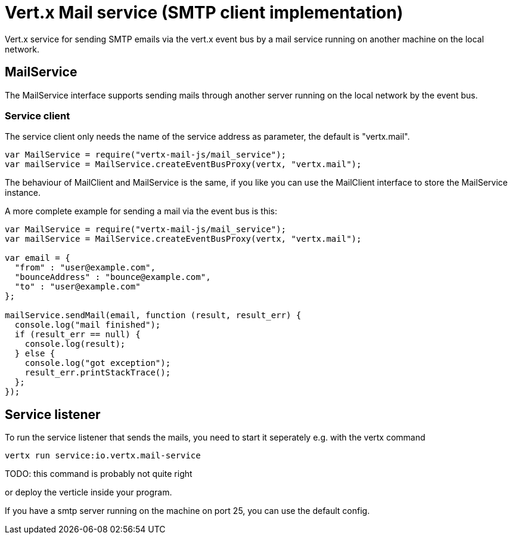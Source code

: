 = Vert.x Mail service (SMTP client implementation)

Vert.x service for sending SMTP emails via the vert.x event bus by
a mail service running on another machine on the local network.

== MailService

The MailService interface supports sending mails through another server running
on the local network by the event bus.

=== Service client

The service client only needs the name of the service address as parameter, the
default is "vertx.mail".

[source,js]
----
var MailService = require("vertx-mail-js/mail_service");
var mailService = MailService.createEventBusProxy(vertx, "vertx.mail");

----

The behaviour of MailClient and MailService is the same, if you like you can use the
MailClient interface to store the MailService instance.

A more complete example for sending a mail via the event bus is this:

[source,js]
----
var MailService = require("vertx-mail-js/mail_service");
var mailService = MailService.createEventBusProxy(vertx, "vertx.mail");

var email = {
  "from" : "user@example.com",
  "bounceAddress" : "bounce@example.com",
  "to" : "user@example.com"
};

mailService.sendMail(email, function (result, result_err) {
  console.log("mail finished");
  if (result_err == null) {
    console.log(result);
  } else {
    console.log("got exception");
    result_err.printStackTrace();
  };
});

----

== Service listener

To run the service listener that sends the mails, you need to start it seperately
e.g. with the vertx command

[source,shell]
----
vertx run service:io.vertx.mail-service
----
TODO: this command is probably not quite right

or deploy the verticle inside your program.

If you have a smtp server running on the machine on port 25, you can use the default config.